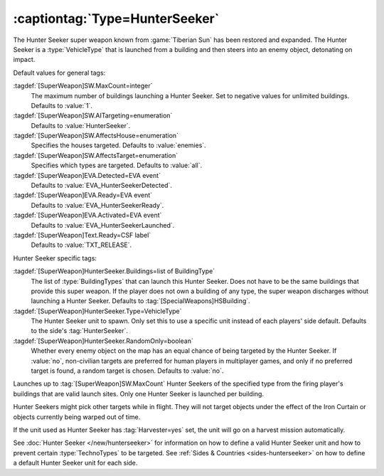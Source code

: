 :captiontag:`Type=HunterSeeker`
```````````````````````````````

The Hunter Seeker super weapon known from :game:`Tiberian Sun` has been restored
and expanded. The Hunter Seeker is a :type:`VehicleType` that is launched from a
building and then steers into an enemy object, detonating on impact.

Default values for general tags:

:tagdef:`[SuperWeapon]SW.MaxCount=integer`
  The maximum number of buildings launching a Hunter Seeker. Set to negative
  values for unlimited buildings. Defaults to :value:`1`.
:tagdef:`[SuperWeapon]SW.AITargeting=enumeration`
  Defaults to :value:`HunterSeeker`.
:tagdef:`[SuperWeapon]SW.AffectsHouse=enumeration`
  Specifies the houses targeted. Defaults to :value:`enemies`.
:tagdef:`[SuperWeapon]SW.AffectsTarget=enumeration`
  Specifies which types are targeted. Defaults to :value:`all`.
:tagdef:`[SuperWeapon]EVA.Detected=EVA event`
  Defaults to :value:`EVA_HunterSeekerDetected`.
:tagdef:`[SuperWeapon]EVA.Ready=EVA event`
  Defaults to :value:`EVA_HunterSeekerReady`.
:tagdef:`[SuperWeapon]EVA.Activated=EVA event`
  Defaults to :value:`EVA_HunterSeekerLaunched`.
:tagdef:`[SuperWeapon]Text.Ready=CSF label`
  Defaults to :value:`TXT_RELEASE`.


Hunter Seeker specific tags:

:tagdef:`[SuperWeapon]HunterSeeker.Buildings=list of BuildingType`
  The list of :type:`BuildingTypes` that can launch this Hunter Seeker. Does not
  have to be the same buildings that provide this super weapon. If the player
  does not own a building of any type, the super weapon discharges without
  launching a Hunter Seeker. Defaults to :tag:`[SpecialWeapons]HSBuilding`.
:tagdef:`[SuperWeapon]HunterSeeker.Type=VehicleType`
  The Hunter Seeker unit to spawn. Only set this to use a specific unit instead
  of each players' side default. Defaults to the side's :tag:`HunterSeeker`.
:tagdef:`[SuperWeapon]HunterSeeker.RandomOnly=boolean`
  Whether every enemy object on the map has an equal chance of being targeted by
  the Hunter Seeker. If :value:`no`, non-civilian targets are preferred for
  human players in multiplayer games, and only if no preferred target is found,
  a random target is chosen. Defaults to :value:`no`.


Launches up to :tag:`[SuperWeapon]SW.MaxCount` Hunter Seekers of the specified
type from the firing player's buildings that are valid launch sites. Only one
Hunter Seeker is launched per building.

Hunter Seekers might pick other targets while in flight. They will not target
objects under the effect of the Iron Curtain or objects currently being warped
out of time.

If the unit used as Hunter Seeker has :tag:`Harvester=yes` set, the unit will go
on a harvest mission automatically.

See :doc:`Hunter Seeker </new/hunterseeker>` for information on how to define a
valid Hunter Seeker unit and how to prevent certain :type:`TechnoTypes` to be
targeted. See :ref:`Sides & Countries <sides-hunterseeker>` on how to define a
default Hunter Seeker unit for each side.

.. versionadded:: 0.7
.. versionchanged:: 3.0
